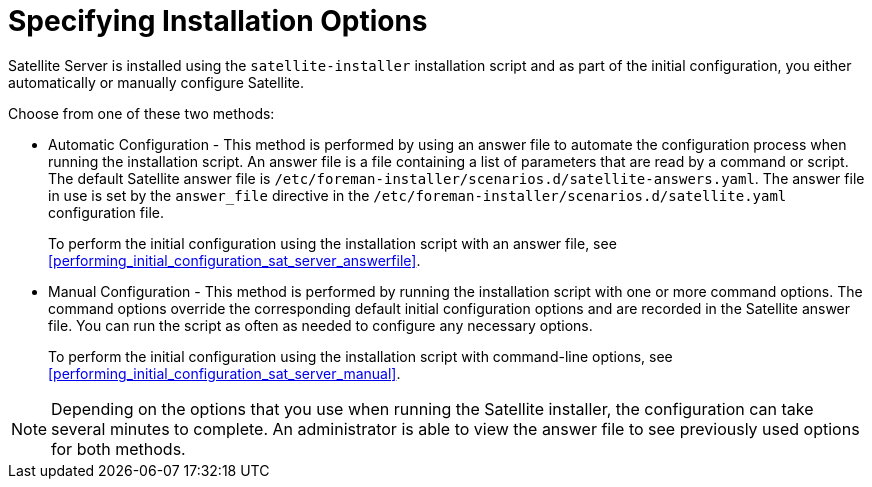 [[specifying_installation_options]]

= Specifying Installation Options

Satellite Server is installed using the `satellite-installer` installation script and as part of the initial configuration, you either automatically or manually configure Satellite.

Choose from one of these two methods:

 - Automatic Configuration - This method is performed by using an answer file to automate the configuration process when running the installation script. An answer file is a file containing a list of parameters that are read by a command or script. The default Satellite answer file is `/etc/foreman-installer/scenarios.d/satellite-answers.yaml`. The answer file in use is set by the `answer_file` directive in the `/etc/foreman-installer/scenarios.d/satellite.yaml` configuration file.
+
To perform the initial configuration using the installation script with an answer file, see xref:performing_initial_configuration_sat_server_answerfile[].
 - Manual Configuration - This method is performed by running the installation script with one or more command options. The command options override the corresponding default initial configuration options and are recorded in the Satellite answer file. You can run the script as often as needed to configure any necessary options.
+
To perform the initial configuration using the installation script with command-line options, see xref:performing_initial_configuration_sat_server_manual[].

NOTE: Depending on the options that you use when running the Satellite installer, the configuration can take several minutes to complete. An administrator is able to view the answer file to see previously used options for both methods.
